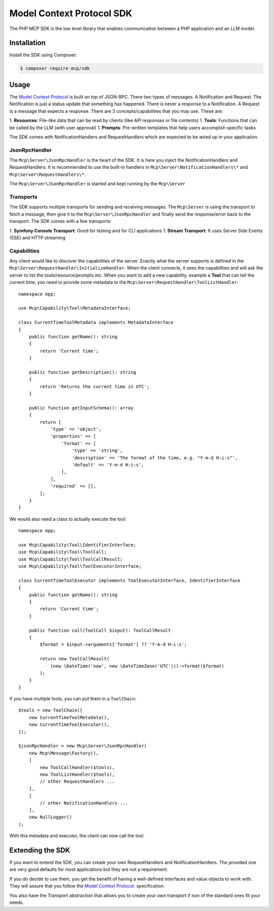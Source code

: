 Model Context Protocol SDK
==========================

The PHP MCP SDK is the low level library that enables communication between a PHP application and an LLM model.

Installation
------------

Install the SDK using Composer:

.. code-block:: terminal

    $ composer require mcp/sdk

Usage
-----

The `Model Context Protocol`_ is built on top of JSON-RPC. There two types of
messages. A Notification and Request. The Notification is just a status update
that something has happened. There is never a response to a Notification. A Request
is a message that expects a response. There are 3 concepts/capabilities that you
may use. These are::

1. **Resources**: File-like data that can be read by clients (like API responses or file contents)
1. **Tools**: Functions that can be called by the LLM (with user approval)
1. **Prompts**: Pre-written templates that help users accomplish specific tasks

The SDK comes with NotificationHandlers and RequestHandlers which are expected
to be wired up in your application.

JsonRpcHandler
..............

The ``Mcp\Server\JsonRpcHandler`` is the heart of the SDK. It is here
you inject the NotificationHandlers and RequestHandlers. It is recommended to use
the built-in handlers in ``Mcp\Server\NotificationHandlers\*`` and
``Mcp\Server\RequestHandlers\*``.

The ``Mcp\Server\JsonRpcHandler`` is started and kept running by
the ``Mcp\Server``

Transports
..........

The SDK supports multiple transports for sending and receiving messages. The
``Mcp\Server`` is using the transport to fetch a message, then
give it to the ``Mcp\Server\JsonRpcHandler`` and finally send the
response/error back to the transport. The SDK comes with a few transports::

1. **Symfony Console Transport**: Good for testing and for CLI applications
1. **Stream Transport**: It uses Server Side Events (SSE) and HTTP streaming

Capabilities
............

Any client would like to discover the capabilities of the server. Exactly what
the server supports is defined in the ``Mcp\Server\RequestHandler\InitializeHandler``.
When the client connects, it sees the capabilities and will ask the server to list
the tools/resource/prompts etc. When you want to add a new capability, example a
**Tool** that can tell the current time, you need to provide some metadata to the
``Mcp\Server\RequestHandler\ToolListHandler``::

    namespace App;

    use Mcp\Capability\Tool\MetadataInterface;

    class CurrentTimeToolMetadata implements MetadataInterface
    {
        public function getName(): string
        {
            return 'Current time';
        }

        public function getDescription(): string
        {
            return 'Returns the current time in UTC';
        }

        public function getInputSchema(): array
        {
            return [
                'type' => 'object',
                'properties' => [
                    'format' => [
                        'type' => 'string',
                        'description' => 'The format of the time, e.g. "Y-m-d H:i:s"',
                        'default' => 'Y-m-d H:i:s',
                    ],
                ],
                'required' => [],
            ];
        }
    }

We would also need a class to actually execute the tool::

    namespace App;

    use Mcp\Capability\Tool\IdentifierInterface;
    use Mcp\Capability\Tool\ToolCall;
    use Mcp\Capability\Tool\ToolCallResult;
    use Mcp\Capability\Tool\ToolExecutorInterface;

    class CurrentTimeToolExecutor implements ToolExecutorInterface, IdentifierInterface
    {
        public function getName(): string
        {
            return 'Current time';
        }

        public function call(ToolCall $input): ToolCallResult
        {
            $format = $input->arguments['format'] ?? 'Y-m-d H:i:s';

            return new ToolCallResult(
                (new \DateTime('now', new \DateTimeZone('UTC')))->format($format)
            );
        }
    }

If you have multiple tools, you can put them in a ``ToolChain``::

    $tools = new ToolChain([
        new CurrentTimeToolMetadata(),
        new CurrentTimeToolExecutor(),
    ]);

    $jsonRpcHandler = new Mcp\Server\JsonRpcHandler(
        new Mcp\Message\Factory(),
        [
            new ToolCallHandler($tools),
            new ToolListHandler($tools),
            // other RequestHandlers ...
        ],
        [
            // other NotificationHandlers ...
        ],
        new NullLogger()
    );

With this metadata and executor, the client can now call the tool.

Extending the SDK
-----------------

If you want to extend the SDK, you can create your own RequestHandlers and NotificationHandlers.
The provided one are very good defaults for most applications but they are not
a requirement.

If you do decide to use them, you get the benefit of having a well-defined interfaces
and value objects to work with. They will assure that you follow the `Model Context Protocol`_.
specification.

You also have the Transport abstraction that allows you to create your own transport
if non of the standard ones fit your needs.

.. _`Model Context Protocol`: https://modelcontextprotocol.io/
